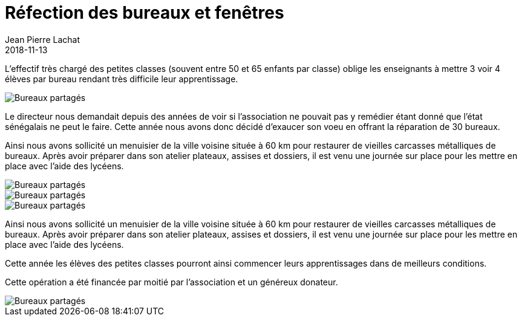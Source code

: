 :doctitle: Réfection des bureaux et fenêtres
:description:  Réfection des bureaux et fenêtres
:keywords: Wassadou école
:author: Jean Pierre Lachat
:revdate: 2018-11-13
:teaser: L’état sénégalais ne pouvant le faire, l'association a aidé l'écolde cette année à réparer 30 bureaux
:imgteaser: ../../img/blog/2018/refection_bureau_00.jpg

L’effectif très chargé des petites classes (souvent entre 50 et 65 enfants par classe) oblige les enseignants à mettre 3 voir 4 élèves par bureau rendant très difficile leur apprentissage.

image::../../img/blog/2018/refection_bureau_03.jpg[Bureaux partagés]

Le directeur nous demandait depuis des années de voir si l’association ne pouvait pas y remédier étant donné que l’état sénégalais ne peut le faire. Cette année nous avons donc décidé d’exaucer son voeu en offrant la réparation de 30 bureaux.

Ainsi nous avons sollicité un menuisier de la ville voisine située à 60 km pour restaurer de vieilles carcasses métalliques de bureaux. Après avoir préparer dans son atelier plateaux, assises et dossiers, il est venu une journée sur place pour les mettre en place avec l’aide des lycéens.

image::../../img/blog/2018/refection_bureau_04.jpg[Bureaux partagés]

image::../../img/blog/2018/refection_bureau_02.jpg[Bureaux partagés]

image::../../img/blog/2018/refection_bureau_00.jpg[Bureaux partagés]

Ainsi nous avons sollicité un menuisier de la ville voisine située à 60 km pour restaurer de vieilles carcasses métalliques de bureaux. Après avoir préparer dans son atelier plateaux, assises et dossiers, il est venu une journée sur place pour les mettre en place avec l’aide des lycéens.

Cette année les élèves des petites classes pourront ainsi commencer leurs apprentissages dans de meilleurs conditions.

Cette opération a été financée par moitié par l’association et un généreux donateur.

image::../../img/blog/2018/refection_bureau_01.jpg[Bureaux partagés]
